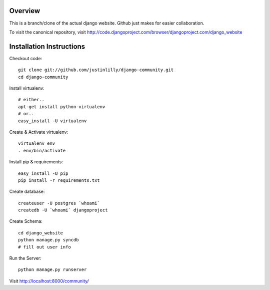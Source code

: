 Overview
========

This is a branch/clone of the actual django website. Github just makes for easier collaboration.

To visit the canonical repository, visit http://code.djangoproject.com/browser/djangoproject.com/django_website



Installation Instructions
=========================

Checkout code:
::

    git clone git://github.com/justinlilly/django-community.git
    cd django-community

Install virtualenv:
::

    # either..
    apt-get install python-virtualenv
    # or..
    easy_install -U virtualenv

Create & Activate virtualenv:
::

    virtualenv env
    . env/bin/activate

Install pip & requirements:
::

    easy_install -U pip
    pip install -r requirements.txt

Create database:
::

    createuser -U postgres `whoami`
    createdb -U `whoami` djangoproject

Create Schema:
::

    cd django_website
    python manage.py syncdb
    # fill out user info

Run the Server:
::

    python manage.py runserver

Visit http://localhost:8000/community/
